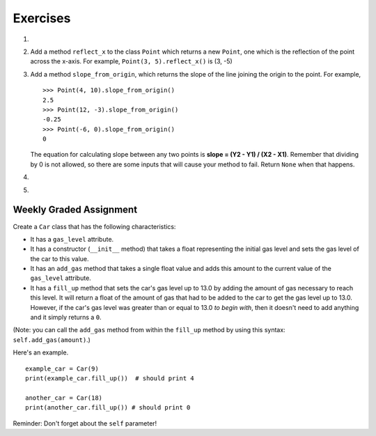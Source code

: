 ..  Copyright (C)  Brad Miller, David Ranum, Jeffrey Elkner, Peter Wentworth, Allen B. Downey, Chris
    Meyers, and Dario Mitchell. Permission is granted to copy, distribute
    and/or modify this document under the terms of the GNU Free Documentation
    License, Version 1.3 or any later version published by the Free Software
    Foundation; with Invariant Sections being Forward, Prefaces, and
    Contributor List, no Front-Cover Texts, and no Back-Cover Texts. A copy of
    the license is included in the section entitled "GNU Free Documentation
    License".

Exercises
---------

.. container:: full_width

    #.

        .. tabbed:: q1

            .. tab:: Question

               Add a ``distance_from_point`` method that works similar to ``distance_from_origin`` except that it takes a ``Point`` as a parameter and
               computes the distance between that point and self.

               .. activecode:: ch_cl_q1

                    class Point:

                        def __init__(self, init_x, init_y):
                            """ Create a new point at the given coordinates. """
                            self.x = init_x
                            self.y = init_y

                        def get_x(self):
                            return self.x

                        def get_y(self):
                            return self.y

                        def distance_from_origin(self):
                            return ((self.x ** 2) + (self.y ** 2)) ** 0.5

                        def __repr__(self):
                            return "x=" + str(self.x) + ", y=" + str(self.y)

            .. tab:: Answer

                .. activecode:: ch_cl_ex_1_answer

                    import math

                    class Point:

                        def __init__(self, init_x, init_y):
                            """ Create a new point at the given coordinates. """
                            self.x = init_x
                            self.y = init_y

                        def get_x(self):
                            return self.x

                        def get_y(self):
                            return self.y

                        def distance_from_origin(self):
                            return ((self.x ** 2) + (self.y ** 2)) ** 0.5

                        def __repr__(self):
                            return "x=" + str(self.x) + ", y=" + str(self.y)

                        def distance_from_point(self, otherP):
                            dx = (otherP.get_x() - self.x)
                            dy = (otherP.get_y() - self.y)
                            return math.sqrt(dy**2 + dx**2)

                    def main():
                        p = Point(3, 3)
                        q = Point(6, 7)
                        print(p.distance_from_point(q))

                    if __name__ == "__main__":
                        main()


    #. Add a method ``reflect_x`` to the class ``Point`` which returns a new ``Point``, one which is the
       reflection of the point across the x-axis. For example,
       ``Point(3, 5).reflect_x()`` is (3, -5)

       .. activecode:: ch_cl_02

            class Point:

                def __init__(self, init_x, init_y):
                    """ Create a new point at the given coordinates. """
                    self.x = init_x
                    self.y = init_y

                def get_x(self):
                    return self.x

                def get_y(self):
                    return self.y

                def distance_from_origin(self):
                    return ((self.x ** 2) + (self.y ** 2)) ** 0.5

                def __repr__(self):
                    return "x=" + str(self.x) + ", y=" + str(self.y)

    #.  Add a method ``slope_from_origin``, which returns the slope of the line joining the origin to the point. For example,

        ::

            >>> Point(4, 10).slope_from_origin()
            2.5
            >>> Point(12, -3).slope_from_origin()
            -0.25
            >>> Point(-6, 0).slope_from_origin()
            0

        The equation for calculating slope between any two points is **slope = (Y2 - Y1) / (X2 - X1)**. Remember that dividing by 0 is not allowed, so there are some inputs that will cause your method to fail. Return ``None`` when that happens.


        .. activecode:: ch_cl_04

              class Point:

                  def __init__(self, init_x, init_y):
                      """ Create a new point at the given coordinates. """
                      self.x = init_x
                      self.y = init_y

                  def get_x(self):
                      return self.x

                  def get_y(self):
                      return self.y

                  def distance_from_origin(self):
                      return ((self.x ** 2) + (self.y ** 2)) ** 0.5

                  def __repr__(self):
                      return "x=" + str(self.x) + ", y=" + str(self.y)

                  # TODO define a method called slope_from_origin here


              # some tests to check your code
              from test import testEqual
              testEqual( Point(4, 10).slope_from_origin(), 2.5 )
              testEqual( Point(5, 10).slope_from_origin(), 2 )
              testEqual( Point(0, 10).slope_from_origin(), None )
              testEqual( Point(20, 10).slope_from_origin(), 0.5 )
              testEqual( Point(20, 20).slope_from_origin(), 1 )
              testEqual( Point(4, -10).slope_from_origin(), -2.5 )
              testEqual( Point(-4, -10).slope_from_origin(), 2.5 )
              testEqual( Point(-6, 0).slope_from_origin(), 0 )

    #.

        .. tabbed:: q5

            .. tab:: Question

               Add a method called ``move`` that will take two parameters, call them ``dx`` and ``dy``.  The method will cause the point to move in the x and y direction the number of units given. (Hint: you will change the values of the state of the point)

               .. activecode:: ch_cl_q5

                    class Point:

                        def __init__(self, init_x, init_y):
                            """ Create a new point at the given coordinates. """
                            self.x = init_x
                            self.y = init_y

                        def get_x(self):
                            return self.x

                        def get_y(self):
                            return self.y

                        def distance_from_origin(self):
                            return ((self.x ** 2) + (self.y ** 2)) ** 0.5

                        def __repr__(self):
                            return "x=" + str(self.x) + ", y=" + str(self.y)

            .. tab:: Answer

                .. activecode:: ch_cl_05_answer

                    class Point:

                        def __init__(self, init_x, init_y):
                            """ Create a new point at the given coordinates. """
                            self.x = init_x
                            self.y = init_y

                        def get_x(self):
                            return self.x

                        def get_y(self):
                            return self.y

                        def distance_from_origin(self):
                            return ((self.x ** 2) + (self.y ** 2)) ** 0.5

                        def __repr__(self):
                            return "x=" + str(self.x) + ", y=" + str(self.y)

                        def move(self, dx, dy):
                            self.x = self.x + dx
                            self.y = self.y + dy

                    def main():
                        p = Point(7, 6)
                        print(p)
                        p.move(5, 10)
                        print(p)

                    if __name__ == "__main__":
                        main()


    #.

        .. tabbed:: q6

            .. tab:: Question

              In this exercise, you are to set up a user defined class, Airplane, which stores information about planes.  There are some attributes of an airplane we will like to store, specifically the following: name (the name of the aircraft), pilot_capacity (how many pilots can fly the plane), top_speed (maximum speed the plane travels), and year (year manufactured).  Using the ``__init__`` method, initialize the attributes (listed above) of an object created by the class.

               .. activecode:: airplane_class

                    # your code here, user defined class

                        def __init__#your code goes here
                            """ Create a new airplane with the attributes listed above. """
                            # your code here


            .. tab:: Answer

                .. activecode:: airplane_class_answer

                    class Airplane:

                        def __init__(self, name, pilot_capacity, top_speed, year):
                            """ Create a new airplane with the attributes listed above. """
                            self.name = name
                            self.pilot_capacity = pilot_capacity
                            self.top_speed = top_speed
                            self.year = years

Weekly Graded Assignment
========================

.. container:: full_width

    Create a ``Car`` class that has the following characteristics:

    * It has a ``gas_level`` attribute.
    * It has a constructor (``__init__`` method) that takes a float representing the initial gas level and sets the gas level of the car to this value.
    * It has an ``add_gas`` method that takes a single float value and adds this amount to the current value of the ``gas_level`` attribute.
    * It has a ``fill_up`` method that sets the car's gas level up to 13.0 by adding the amount of gas necessary to reach this level. It will return a float of the amount of gas that had to be added to the car to get the gas level up to 13.0. However, if the car's gas level was greater than or equal to 13.0 *to begin with*, then it doesn't need to add anything and it simply returns a ``0``.

    (Note: you can call the ``add_gas`` method from within the ``fill_up`` method by using this syntax: ``self.add_gas(amount)``.)

    Here's an example.

    ::

        example_car = Car(9)
        print(example_car.fill_up())  # should print 4

        another_car = Car(18)
        print(another_car.fill_up()) # should print 0

    Reminder: Don't forget about the ``self`` parameter!

    .. activecode:: ch_cl_q3

        # TODO: add the Car class


        # some tests to check your code, Do Not Post These in Vocareum
        from test import testEqual
        testEqual( Car(10).fill_up(), 3 )
        testEqual( Car(20).fill_up(), 0 )
        testEqual( Car(5.5).fill_up(), 7.5 )
        testEqual( Car(12.5).fill_up(), 0.5 )
        testEqual( Car(13).fill_up(), 0 )
